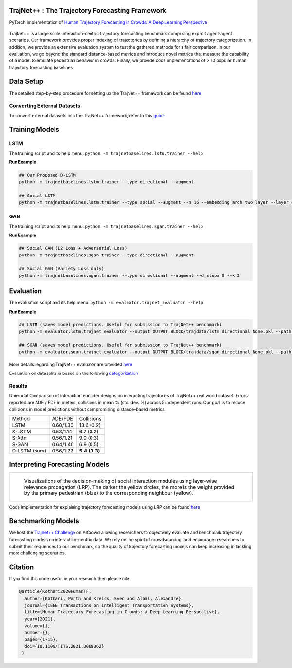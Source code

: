 TrajNet++ : The Trajectory Forecasting Framework
================================================

PyTorch implementation of `Human Trajectory Forecasting in Crowds: A Deep Learning Perspective <https://arxiv.org/pdf/2007.03639.pdf>`_ 

.. figure:: docs/train/cover.png

TrajNet++ is a large scale interaction-centric trajectory forecasting benchmark comprising explicit agent-agent scenarios. Our framework provides proper indexing of trajectories by defining a hierarchy of trajectory categorization. In addition, we provide an extensive evaluation system to test the gathered methods for a fair comparison. In our evaluation, we go beyond the standard distance-based metrics and introduce novel metrics that measure the capability of a model to emulate pedestrian behavior in crowds. Finally, we provide code implementations of > 10 popular human trajectory forecasting baselines.


Data Setup
==========

The detailed step-by-step procedure for setting up the TrajNet++ framework can be found `here <https://thedebugger811.github.io/posts/2020/03/intro_trajnetpp/>`_

Converting External Datasets
----------------------------

To convert external datasets into the TrajNet++ framework, refer to this `guide <https://thedebugger811.github.io/posts/2020/10/data_conversion/>`_ 

Training Models
===============

LSTM
----

The training script and its help menu:
``python -m trajnetbaselines.lstm.trainer --help``

**Run Example**

.. code-block::

   ## Our Proposed D-LSTM
   python -m trajnetbaselines.lstm.trainer --type directional --augment

   ## Social LSTM 
   python -m trajnetbaselines.lstm.trainer --type social --augment --n 16 --embedding_arch two_layer --layer_dims 1024



GAN
---

The training script and its help menu:
``python -m trajnetbaselines.sgan.trainer --help``

**Run Example**

.. code-block::

   ## Social GAN (L2 Loss + Adversarial Loss)
   python -m trajnetbaselines.sgan.trainer --type directional --augment
   
   ## Social GAN (Variety Loss only)
   python -m trajnetbaselines.sgan.trainer --type directional --augment --d_steps 0 --k 3


Evaluation
==========

The evaluation script and its help menu: ``python -m evaluator.trajnet_evaluator --help``

**Run Example**

.. code-block::
   
   ## LSTM (saves model predictions. Useful for submission to TrajNet++ benchmark)
   python -m evaluator.lstm.trajnet_evaluator --output OUTPUT_BLOCK/trajdata/lstm_directional_None.pkl --path <path_to_test_file>

   ## SGAN (saves model predictions. Useful for submission to TrajNet++ benchmark)
   python -m evaluator.sgan.trajnet_evaluator --output OUTPUT_BLOCK/trajdata/sgan_directional_None.pkl --path <path_to_test_file>

More details regarding TrajNet++ evaluator are provided `here <https://github.com/vita-epfl/trajnetplusplusbaselines/blob/master/evaluator/README.rst>`_

Evaluation on datasplits is based on the following `categorization <https://github.com/vita-epfl/trajnetplusplusbaselines/blob/master/docs/train/Categorize.png>`_


Results
-------

Unimodal Comparison of interaction encoder designs on interacting trajectories of TrajNet++ real world dataset. Errors reported are ADE / FDE in meters, collisions in mean % (std. dev. %) across 5 independent runs. Our goal is to reduce collisions in model predictions without compromising distance-based metrics.

+----------------+------------+-------------------+ 
| Method         |   ADE/FDE  | Collisions        | 
+----------------+------------+-------------------+ 
| LSTM           |  0.60/1.30 | 13.6 (0.2)        | 
+----------------+------------+-------------------+ 
| S-LSTM         |  0.53/1.14 |  6.7 (0.2)        |  
+----------------+------------+-------------------+ 
| S-Attn         |  0.56/1.21 |  9.0 (0.3)        |  
+----------------+------------+-------------------+ 
| S-GAN          |  0.64/1.40 |  6.9 (0.5)        |   
+----------------+------------+-------------------+ 
| D-LSTM (ours)  |  0.56/1.22 |  **5.4** **(0.3)**| 
+----------------+------------+-------------------+ 


Interpreting Forecasting Models
===============================

+-------------------------------------------------------------------------+
|  .. figure:: docs/train/LRP.gif                                         |
|                                                                         |
|     Visualizations of the decision-making of social interaction modules |
|     using layer-wise relevance propagation (LRP). The darker the yellow |
|     circles, the more is the weight provided by the primary pedestrian  |
|     (blue) to the corresponding neighbour (yellow).                     |
+-------------------------------------------------------------------------+

Code implementation for explaining trajectory forecasting models using LRP can be found `here <https://github.com/vita-epfl/trajnetplusplusbaselines/tree/LRP>`_

Benchmarking Models
===================

We host the `Trajnet++ Challenge <https://www.aicrowd.com/challenges/trajnet-a-trajectory-forecasting-challenge>`_ on AICrowd allowing researchers to objectively evaluate and benchmark trajectory forecasting models on interaction-centric data. We rely on the spirit of crowdsourcing, and encourage researchers to submit their sequences to our benchmark, so the quality of trajectory forecasting models can keep increasing in tackling more challenging scenarios.

Citation
========

If you find this code useful in your research then please cite

.. code-block::
    
    @article{Kothari2020HumanTF,
      author={Kothari, Parth and Kreiss, Sven and Alahi, Alexandre},
      journal={IEEE Transactions on Intelligent Transportation Systems}, 
      title={Human Trajectory Forecasting in Crowds: A Deep Learning Perspective}, 
      year={2021},
      volume={},
      number={},
      pages={1-15},
      doi={10.1109/TITS.2021.3069362}
     }

